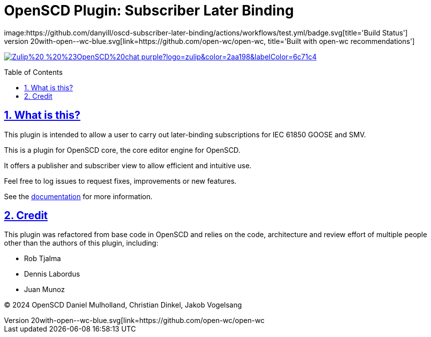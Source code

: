 = OpenSCD Plugin: Subscriber Later Binding
:sectnums:
:sectlinks:
:toc: macro
:imagesdir: docs/media
:icons: font
:experimental:
:uri-openwc: https://github.com/open-wc/open-wc
:uri-docs: https://danyill.github.io/tpnz-openscd-docs/oscd-subscriber-later-binding/dev/introduction.html
:uri-openscd-core-plugin-demo: https://danyill.github.io/oscd-subscriber-later-binding/index.deploy.html
// badges
image:https://github.com/danyill/oscd-subscriber-later-binding/actions/workflows/test.yml/badge.svg[title='Build Status']
image:https://img.shields.io/badge/built%20with-open--wc-blue.svg[link={uri-openwc},title='Built with open-wc recommendations']
image:https://img.shields.io/badge/Zulip%20-%20%23OpenSCD%20chat-purple?logo=zulip&color=2aa198&labelColor=6c71c4[link=https://openscd.zulipchat.com/]

toc::[]

== What is this?

This plugin is intended to allow a user to carry out later-binding subscriptions for IEC 61850 GOOSE and SMV.

This is a plugin for OpenSCD core, the core editor engine for OpenSCD.



It offers a publisher and subscriber view to allow efficient and intuitive use.

Feel free to log issues to request fixes, improvements or new features.

See the {uri-docs}[documentation] for more information.

== Credit

This plugin was refactored from base code in OpenSCD and relies on the code, architecture and review effort of multiple people other than the authors of this plugin, including:

* Rob Tjalma
* Dennis Labordus
* Juan Munoz

© 2024 OpenSCD Daniel Mulholland, Christian Dinkel, Jakob Vogelsang
